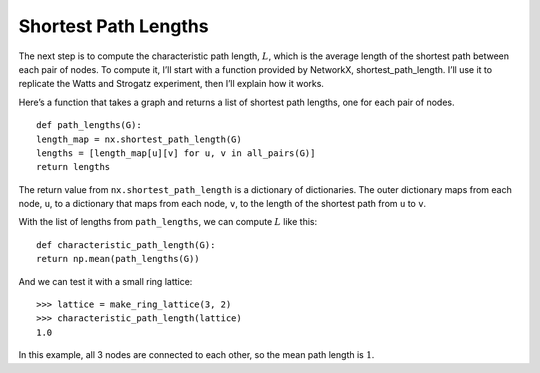 .. _SWG_7:

Shortest Path Lengths
----------------------

The next step is to compute the characteristic path length, :math:`L`, which is the average length of the shortest path between each pair of nodes. To compute it, I’ll start with a function provided by NetworkX, shortest_path_length. I’ll use it to replicate the Watts and Strogatz experiment, then I’ll explain how it works.

Here’s a function that takes a graph and returns a list of shortest path lengths, one for each pair of nodes.

::

    def path_lengths(G):
    length_map = nx.shortest_path_length(G)
    lengths = [length_map[u][v] for u, v in all_pairs(G)]
    return lengths

The return value from ``nx.shortest_path_length`` is a dictionary of dictionaries. The outer dictionary maps from each node, ``u``, to a dictionary that maps from each node, ``v``, to the length of the shortest path from ``u`` to ``v``.

With the list of lengths from ``path_lengths``, we can compute :math:`L` like this:

::

    def characteristic_path_length(G):
    return np.mean(path_lengths(G))

And we can test it with a small ring lattice:

::

    >>> lattice = make_ring_lattice(3, 2)
    >>> characteristic_path_length(lattice)
    1.0

In this example, all 3 nodes are connected to each other, so the mean path length is :math:`1`.